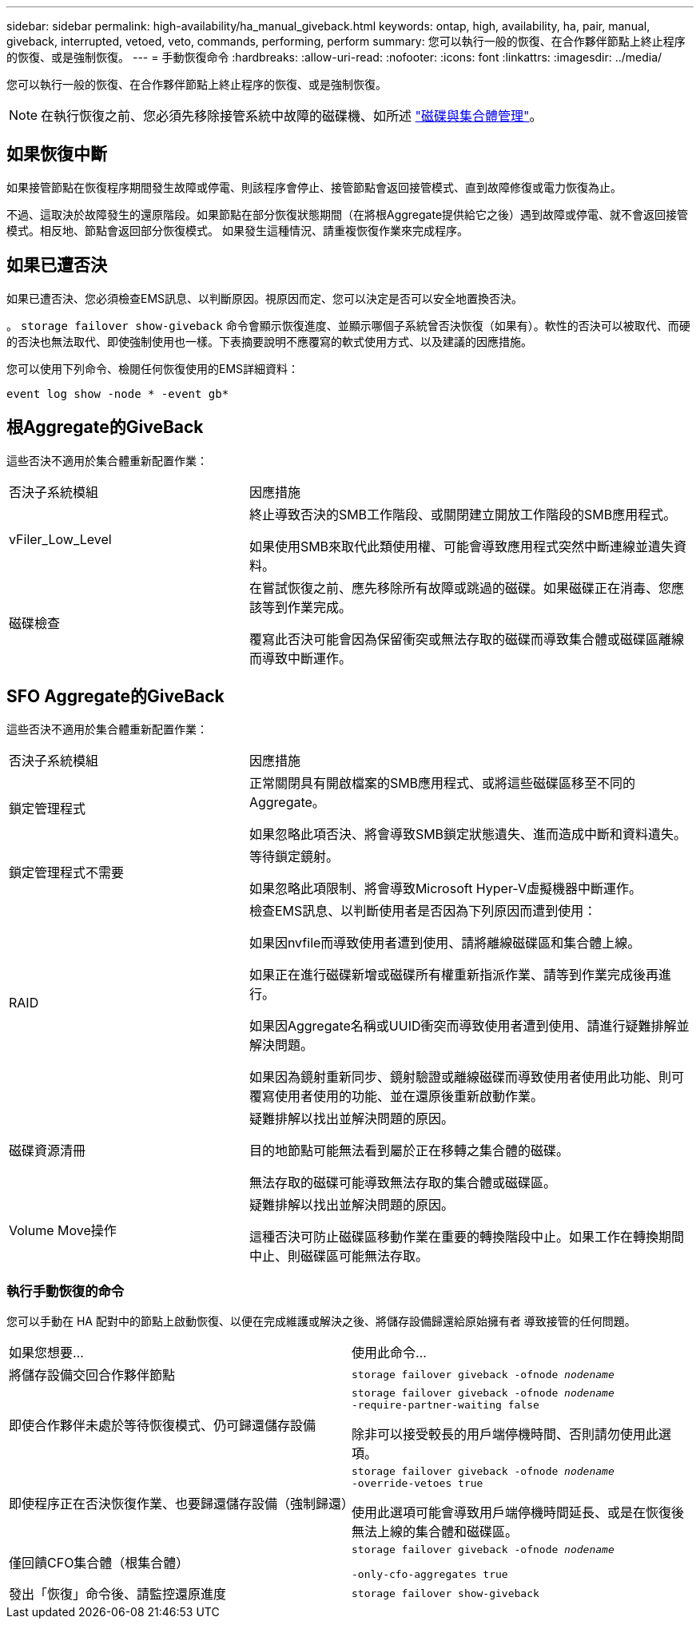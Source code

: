 ---
sidebar: sidebar 
permalink: high-availability/ha_manual_giveback.html 
keywords: ontap, high, availability, ha, pair, manual, giveback, interrupted, vetoed, veto, commands, performing, perform 
summary: 您可以執行一般的恢復、在合作夥伴節點上終止程序的恢復、或是強制恢復。 
---
= 手動恢復命令
:hardbreaks:
:allow-uri-read: 
:nofooter: 
:icons: font
:linkattrs: 
:imagesdir: ../media/


[role="lead"]
您可以執行一般的恢復、在合作夥伴節點上終止程序的恢復、或是強制恢復。


NOTE: 在執行恢復之前、您必須先移除接管系統中故障的磁碟機、如所述 link:../disks-aggregates/index.html["磁碟與集合體管理"]。



== 如果恢復中斷

如果接管節點在恢復程序期間發生故障或停電、則該程序會停止、接管節點會返回接管模式、直到故障修復或電力恢復為止。

不過、這取決於故障發生的還原階段。如果節點在部分恢復狀態期間（在將根Aggregate提供給它之後）遇到故障或停電、就不會返回接管模式。相反地、節點會返回部分恢復模式。  如果發生這種情況、請重複恢復作業來完成程序。



== 如果已遭否決

如果已遭否決、您必須檢查EMS訊息、以判斷原因。視原因而定、您可以決定是否可以安全地置換否決。

。 `storage failover show-giveback` 命令會顯示恢復進度、並顯示哪個子系統曾否決恢復（如果有）。軟性的否決可以被取代、而硬的否決也無法取代、即使強制使用也一樣。下表摘要說明不應覆寫的軟式使用方式、以及建議的因應措施。

您可以使用下列命令、檢閱任何恢復使用的EMS詳細資料：

`event log show -node * -event gb*`



== 根Aggregate的GiveBack

這些否決不適用於集合體重新配置作業：

[cols="35,65"]
|===


| 否決子系統模組 | 因應措施 


 a| 
vFiler_Low_Level
 a| 
終止導致否決的SMB工作階段、或關閉建立開放工作階段的SMB應用程式。

如果使用SMB來取代此類使用權、可能會導致應用程式突然中斷連線並遺失資料。



 a| 
磁碟檢查
 a| 
在嘗試恢復之前、應先移除所有故障或跳過的磁碟。如果磁碟正在消毒、您應該等到作業完成。

覆寫此否決可能會因為保留衝突或無法存取的磁碟而導致集合體或磁碟區離線而導致中斷運作。

|===


== SFO Aggregate的GiveBack

這些否決不適用於集合體重新配置作業：

[cols="35,65"]
|===


| 否決子系統模組 | 因應措施 


 a| 
鎖定管理程式
 a| 
正常關閉具有開啟檔案的SMB應用程式、或將這些磁碟區移至不同的Aggregate。

如果忽略此項否決、將會導致SMB鎖定狀態遺失、進而造成中斷和資料遺失。



 a| 
鎖定管理程式不需要
 a| 
等待鎖定鏡射。

如果忽略此項限制、將會導致Microsoft Hyper-V虛擬機器中斷運作。



| RAID  a| 
檢查EMS訊息、以判斷使用者是否因為下列原因而遭到使用：

如果因nvfile而導致使用者遭到使用、請將離線磁碟區和集合體上線。

如果正在進行磁碟新增或磁碟所有權重新指派作業、請等到作業完成後再進行。

如果因Aggregate名稱或UUID衝突而導致使用者遭到使用、請進行疑難排解並解決問題。

如果因為鏡射重新同步、鏡射驗證或離線磁碟而導致使用者使用此功能、則可覆寫使用者使用的功能、並在還原後重新啟動作業。



| 磁碟資源清冊  a| 
疑難排解以找出並解決問題的原因。

目的地節點可能無法看到屬於正在移轉之集合體的磁碟。

無法存取的磁碟可能導致無法存取的集合體或磁碟區。



| Volume Move操作  a| 
疑難排解以找出並解決問題的原因。

這種否決可防止磁碟區移動作業在重要的轉換階段中止。如果工作在轉換期間中止、則磁碟區可能無法存取。

|===


=== 執行手動恢復的命令

您可以手動在 HA 配對中的節點上啟動恢復、以便在完成維護或解決之後、將儲存設備歸還給原始擁有者
導致接管的任何問題。

|===


| 如果您想要... | 使用此命令... 


 a| 
將儲存設備交回合作夥伴節點
| `storage failover giveback ‑ofnode _nodename_` 


 a| 
即使合作夥伴未處於等待恢復模式、仍可歸還儲存設備
 a| 
`storage failover giveback ‑ofnode _nodename_`
`‑require‑partner‑waiting false`

除非可以接受較長的用戶端停機時間、否則請勿使用此選項。



| 即使程序正在否決恢復作業、也要歸還儲存設備（強制歸還）  a| 
`storage failover giveback ‑ofnode _nodename_`
`‑override‑vetoes true`

使用此選項可能會導致用戶端停機時間延長、或是在恢復後無法上線的集合體和磁碟區。



| 僅回饋CFO集合體（根集合體）  a| 
`storage failover giveback ‑ofnode _nodename_`

`‑only‑cfo‑aggregates true`



| 發出「恢復」命令後、請監控還原進度 | `storage failover show‑giveback` 
|===